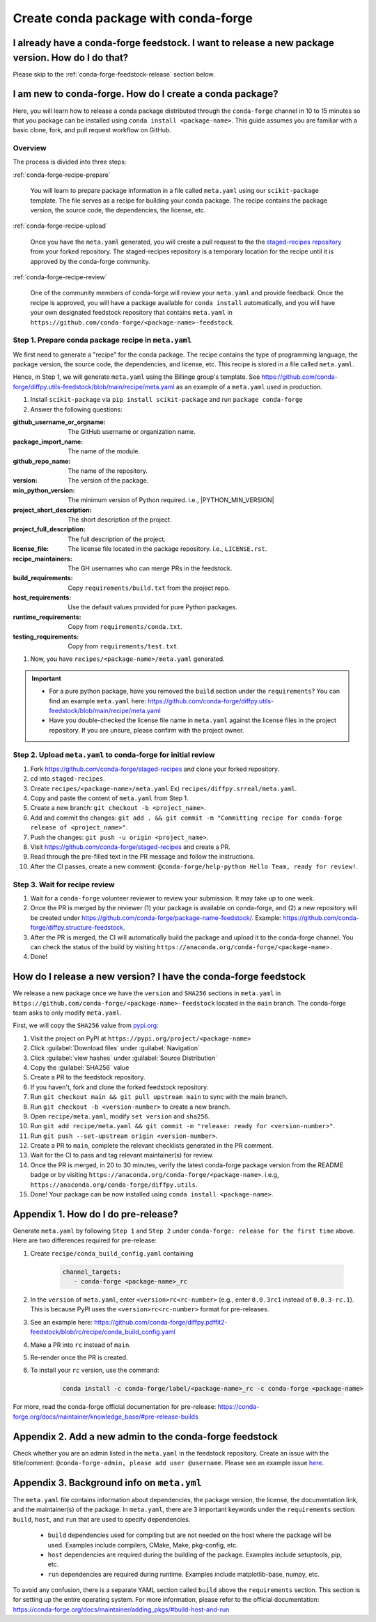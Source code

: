 .. _release-conda-forge:

=====================================
Create conda package with conda-forge
=====================================

.. _conda-create-feedstock:

I already have a conda-forge feedstock. I want to release a new package version. How do I do that?
--------------------------------------------------------------------------------------------------

Please skip to the :ref:`conda-forge-feedstock-release` section below.

I am new to conda-forge. How do I create a conda package?
---------------------------------------------------------

Here, you will learn how to release a conda package distributed through the ``conda-forge`` channel in 10 to 15 minutes so that you package can be installed using ``conda install <package-name>``. This guide assumes you are familiar with a basic clone, fork, and pull request workflow on GitHub.

Overview
^^^^^^^^

The process is divided into three steps:

:ref:`conda-forge-recipe-prepare`

    You will learn to prepare package information in a file called ``meta.yaml`` using our ``scikit-package`` template. The file serves as a recipe for building your conda package. The recipe contains the package version, the source code, the dependencies, the license, etc.

:ref:`conda-forge-recipe-upload`

    Once you have the ``meta.yaml`` generated, you will create a pull request to the the `staged-recipes repository <https://github.com/conda-forge/staged-recipes>`_ from your forked repository. The staged-recipes repository is a temporary location for the recipe until it is approved by the conda-forge community.

:ref:`conda-forge-recipe-review`

    One of the community members of conda-forge will review your ``meta.yaml`` and provide feedback. Once the recipe is approved, you will have a package available for ``conda install`` automatically, and you will have your own designated feedstock repository that contains ``meta.yaml`` in ``https://github.com/conda-forge/<package-name>-feedstock``.

.. _conda-forge-recipe-prepare:

Step 1. Prepare conda package recipe in ``meta.yaml``
^^^^^^^^^^^^^^^^^^^^^^^^^^^^^^^^^^^^^^^^^^^^^^^^^^^^^

We first need to generate a "recipe" for the conda package. The recipe contains the type of programming language, the package version, the source code, the dependencies, and license, etc. This recipe is stored in a file called ``meta.yaml``.

.. seealso::

    Do you want to learn more about ``meta.yaml``? Please read :ref:`meta-yaml-info`.

Hence, in Step 1, we will generate ``meta.yaml`` using the Billinge group's template. See https://github.com/conda-forge/diffpy.utils-feedstock/blob/main/recipe/meta.yaml as an example of a ``meta.yaml`` used in production.

1. Install ``scikit-package`` via ``pip install scikit-package`` and run ``package conda-forge``

2. Answer the following questions:

:github_username_or_orgname: The GitHub username or organization name.

:package_import_name: The name of the module.

:github_repo_name: The name of the repository.

:version: The version of the package.

:min_python_version: The minimum version of Python required. i.e., |PYTHON_MIN_VERSION|

:project_short_description: The short description of the project.

:project_full_description: The full description of the project.

:license_file: The license file located in the package repository. i.e., ``LICENSE.rst``.

:recipe_maintainers: The GH usernames who can merge PRs in the feedstock.

:build_requirements: Copy ``requirements/build.txt`` from the project repo.

:host_requirements: Use the default values provided for pure Python packages.

:runtime_requirements: Copy from  ``requirements/conda.txt``.

:testing_requirements: Copy from ``requirements/test.txt``.

1. Now, you have ``recipes/<package-name>/meta.yaml`` generated.

.. important::

   - For a pure python package, have you removed the ``build`` section under the ``requirements``? You can find an example ``meta.yaml`` here: https://github.com/conda-forge/diffpy.utils-feedstock/blob/main/recipe/meta.yaml

   - Have you double-checked the license file name in ``meta.yaml`` against the license files in the project repository. If you are unsure, please confirm with the project owner.

.. _conda-forge-recipe-upload:

Step 2. Upload ``meta.yaml`` to conda-forge for initial review
^^^^^^^^^^^^^^^^^^^^^^^^^^^^^^^^^^^^^^^^^^^^^^^^^^^^^^^^^^^^^^^

#. Fork https://github.com/conda-forge/staged-recipes and clone your forked repository.

#. cd into ``staged-recipes``.

#. Create ``recipes/<package-name>/meta.yaml`` Ex) ``recipes/diffpy.srreal/meta.yaml``.

#. Copy and paste the content of ``meta.yaml`` from Step 1.

#. Create a new branch: ``git checkout -b <project_name>``.

#. Add and commit the changes: ``git add . && git commit -m "Committing recipe for conda-forge release of <project_name>"``.

#. Push the changes: ``git push -u origin <project_name>``.

#. Visit https://github.com/conda-forge/staged-recipes and create a PR.

#. Read through the pre-filled text in the PR message and follow the instructions.

#. After the CI passes, create a new comment: ``@conda-forge/help-python Hello Team, ready for review!``.

.. _conda-forge-recipe-review:

Step 3. Wait for recipe review
^^^^^^^^^^^^^^^^^^^^^^^^^^^^^^

#. Wait for a ``conda-forge`` volunteer reviewer to review your submission. It may take up to one week.

#. Once the PR is merged by the reviewer (1) your package is available on conda-forge, and (2) a new repository will be created under https://github.com/conda-forge/package-name-feedstock/. Example: https://github.com/conda-forge/diffpy.structure-feedstock.

#. After the PR is merged, the CI will automatically build the package and upload it to the conda-forge channel. You can check the status of the build by visiting ``https://anaconda.org/conda-forge/<package-name>.``

#. Done!

.. _conda-forge-feedstock-release:

How do I release a new version? I have the conda-forge feedstock
-----------------------------------------------------------------

We release a new package once we have the ``version`` and ``SHA256`` sections in ``meta.yaml`` in ``https://github.com/conda-forge/<package-name>-feedstock`` located in the ``main`` branch. The conda-forge team asks to only modify ``meta.yaml``.

First, we will copy the ``SHA256`` value from `pypi.org <http://pypi.org>`_:

#. Visit the project on PyPI at ``https://pypi.org/project/<package-name>``

#. Click :guilabel:`Download files` under :guilabel:`Navigation`

#. Click :guilabel:`view hashes` under :guilabel:`Source Distribution`

#. Copy the :guilabel:`SHA256` value

#. Create a PR to the feedstock repository.

#. If you haven't, fork and clone the forked feedstock repository.

#. Run ``git checkout main && git pull upstream main`` to sync with the main branch.

#. Run ``git checkout -b <version-number>`` to create a new branch.

#. Open ``recipe/meta.yaml``, modify ``set version`` and ``sha256``.

#. Run ``git add recipe/meta.yaml && git commit -m "release: ready for <version-number>"``.

#. Run ``git push --set-upstream origin <version-number>``.

#. Create a PR to ``main``, complete the relevant checklists generated in the PR comment.

#. Wait for the CI to pass and tag relevant maintainer(s) for review.

#. Once the PR is merged, in 20 to 30 minutes, verify the latest conda-forge package version from the README badge or by visiting ``https://anaconda.org/conda-forge/<package-name>``. i.e.g, ``https://anaconda.org/conda-forge/diffpy.utils``.

#. Done! Your package can be now installed using ``conda install <package-name>``.


.. _conda-forge-pre-release:

Appendix 1. How do I do pre-release?
-------------------------------------

Generate ``meta.yaml`` by following ``Step 1`` and ``Step 2`` under ``conda-forge: release for the first time`` above. Here are two differences required for pre-release:

#. Create ``recipe/conda_build_config.yaml`` containing

    .. code-block:: yaml

      channel_targets:
         - conda-forge <package-name>_rc

#. In the ``version`` of ``meta.yaml``, enter ``<version>rc<rc-number>`` (e.g., enter ``0.0.3rc1`` instead of ``0.0.3-rc.1``). This is because PyPI uses the ``<version>rc<rc-number>`` format for pre-releases.

#. See an example here: https://github.com/conda-forge/diffpy.pdffit2-feedstock/blob/rc/recipe/conda_build_config.yaml

#. Make a PR into ``rc`` instead of ``main``.

#. Re-render once the PR is created.

#. To install your ``rc`` version, use the command:

    .. code-block:: bash

       conda install -c conda-forge/label/<package-name>_rc -c conda-forge <package-name>

For more, read the conda-forge official documentation for pre-release: https://conda-forge.org/docs/maintainer/knowledge_base/#pre-release-builds

.. _conda-forge-add-admin:

Appendix 2. Add a new admin to the conda-forge feedstock
--------------------------------------------------------

Check whether you are an admin listed in the ``meta.yaml`` in the feedstock repository. Create an issue with the title/comment: ``@conda-forge-admin, please add user @username``. Please see an example issue `here <https://github.com/conda-forge/diffpy.pdffit2-feedstock/issues/21>`_.

.. _meta-yaml-info:

Appendix 3. Background info on ``meta.yml``
-------------------------------------------

The ``meta.yaml`` file contains information about dependencies, the package version, the license, the documentation link, and the maintainer(s) of the package. In ``meta.yaml``, there are 3 important keywords under the ``requirements`` section: ``build``, ``host``, and ``run`` that are used to specify dependencies.

    - ``build`` dependencies used for compiling but are not needed on the host where the package will be used. Examples include compilers, CMake, Make, pkg-config, etc.

    - ``host`` dependencies are required during the building of the package. Examples include setuptools, pip, etc.

    - ``run`` dependencies are required during runtime. Examples include matplotlib-base, numpy, etc.

To avoid any confusion, there is a separate YAML section called ``build`` above the ``requirements`` section. This section is for setting up the entire operating system. For more information, please refer to the official documentation: https://conda-forge.org/docs/maintainer/adding_pkgs/#build-host-and-run
